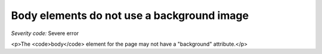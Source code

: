 ===============================
Body elements do not use a background image
===============================

*Severity code:* Severe error

.. php:class:: bodyMustNotHaveBackground

<p>The <code>body</code> element for the page may not have a "background" attribute.</p>

